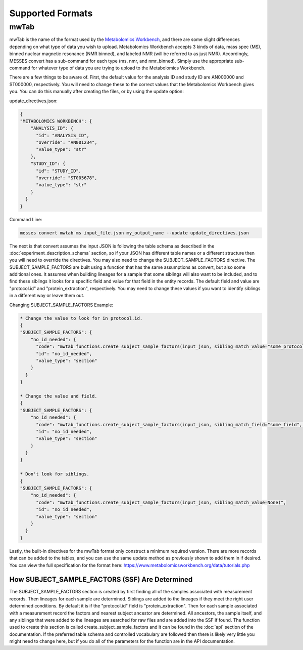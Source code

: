 Supported Formats
=================
mwTab
~~~~~
mwTab is the name of the format used by the `Metabolomics Workbench`_, and there are some slight differences depending on what 
type of data you wish to upload. Metabolomics Workbench accepts 3 kinds of data, mass spec (MS), binned nuclear magnetic resonance (NMR binned), 
and labeled NMR (will be referred to as just NMR). Accordingly, MESSES convert has a sub-command for each type (ms, nmr, and nmr_binned). 
Simply use the appropriate sub-command for whatever type of data you are trying to upload to the Metabolomics Workbench.

There are a few things to be aware of. First, the default value for the analysis ID and study ID are AN000000 and ST000000, respectively. 
You will need to change these to the correct values that the Metabolomics Workbench gives you. You can do this manually after creating 
the files, or by using the update option:

update_directives.json:

.. code:: console

    {
    "METABOLOMICS WORKBENCH": {
        "ANALYSIS_ID": {
          "id": "ANALYSIS_ID",
          "override": "AN001234",
          "value_type": "str"
        },
        "STUDY_ID": {
          "id": "STUDY_ID",
          "override": "ST005678",
          "value_type": "str"
        }
      }
    }
    
Command Line:

.. code:: console

    messes convert mwtab ms input_file.json my_output_name --update update_directives.json
    
The next is that convert assumes the input JSON is following the table schema as described in the :doc:`experiment_description_schema` section, 
so if your JSON has different table names or a different structure then you will need to override the directives. You may also 
need to change the SUBJECT_SAMPLE_FACTORS directive. The SUBJECT_SAMPLE_FACTORS are built using a function that has the same 
assumptions as convert, but also some additional ones. It assumes when building lineages for a sample that some siblings will 
also want to be included, and to find these siblings it looks for a specific field and value for that field in the entity records. 
The default field and value are "protocol.id" and "protein_extraction", respectively. You may need to change these values if you 
want to identify siblings in a different way or leave them out.

Changing SUBJECT_SAMPLE_FACTORS Example:

.. code:: console
    
    * Change the value to look for in protocol.id.
    {
    "SUBJECT_SAMPLE_FACTORS": {
        "no_id_needed": {
          "code": "mwtab_functions.create_subject_sample_factors(input_json, sibling_match_value="some_protocol_id")",
          "id": "no_id_needed",
          "value_type": "section"
        }
      }
    }
    
    * Change the value and field.
    {
    "SUBJECT_SAMPLE_FACTORS": {
        "no_id_needed": {
          "code": "mwtab_functions.create_subject_sample_factors(input_json, sibling_match_field="some_field", sibling_match_value="some_value")",
          "id": "no_id_needed",
          "value_type": "section"
        }
      }
    }
    
    * Don't look for siblings.
    {
    "SUBJECT_SAMPLE_FACTORS": {
        "no_id_needed": {
          "code": "mwtab_functions.create_subject_sample_factors(input_json, sibling_match_value=None)",
          "id": "no_id_needed",
          "value_type": "section"
        }
      }
    }

Lastly, the built-in directives for the mwTab format only construct a minimum required version. There are more records that can 
be added to the tables, and you can use the same update method as previously shown to add them in if desired. You can view the 
full specification for the format here: https://www.metabolomicsworkbench.org/data/tutorials.php

How SUBJECT_SAMPLE_FACTORS (SSF) Are Determined
-----------------------------------------------
The SUBJECT_SAMPLE_FACTORS section is created by first finding all of the samples associated with measurement records. Then 
lineages for each sample are determined. Siblings are added to the lineages if they meet the right user determined conditions. 
By default it is if the "protocol.id" field is "protein_extraction". Then for each sample associated with a measurement record 
the factors and nearest subject ancestor are determined. All ancestors, the sample itself, and any siblings that were added 
to the lineages are searched for raw files and are added into the SSF if found. The function used to create this section is 
called create_subject_sample_factors and it can be found in the :doc:`api` section of the documentation. If the preferred 
table schema and controlled vocabulary are followed then there is likely very little you might need to change here, but if you 
do all of the parameters for the function are in the API documentation.



.. _Metabolomics Workbench: http://www.metabolomicsworkbench.org